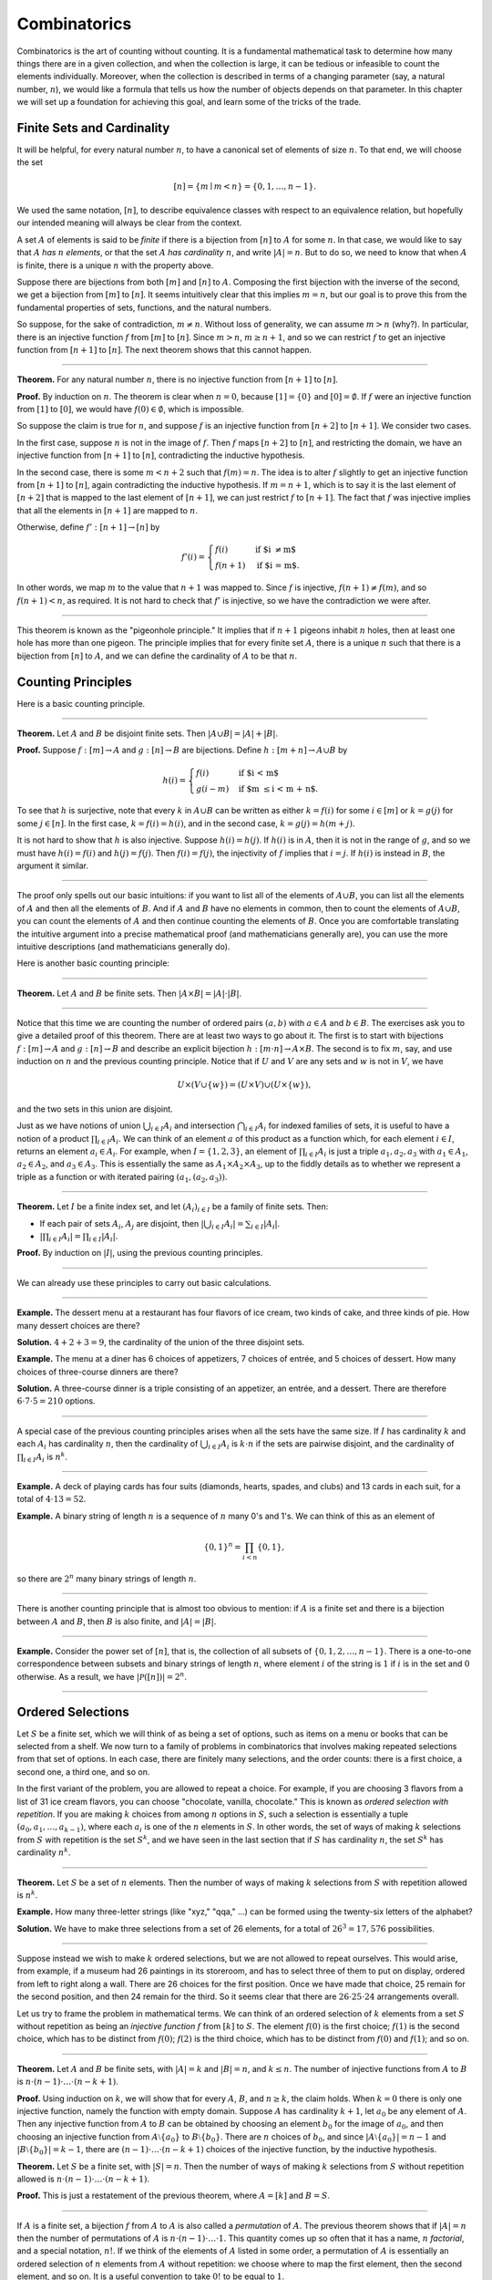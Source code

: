 .. _combinatorics:

Combinatorics
=============

Combinatorics is the art of counting without counting. It is a fundamental mathematical task to determine how many things there are in a given collection, and when the collection is large, it can be tedious or infeasible to count the elements individually. Moreover, when the collection is described in terms of a changing parameter (say, a natural number, :math:`n`), we would like a formula that tells us how the number of objects depends on that parameter. In this chapter we will set up a foundation for achieving this goal, and learn some of the tricks of the
trade.

Finite Sets and Cardinality
---------------------------

It will be helpful, for every natural number :math:`n`, to have a canonical set of elements of size :math:`n`. To that end, we will choose the set

.. math::

   [n] = \{ m \mid m < n \} = \{ 0, 1, \ldots, n-1 \}.

We used the same notation, :math:`[n]`, to describe equivalence classes with respect to an equivalence relation, but hopefully our intended meaning will always be clear from the context.

A set :math:`A` of elements is said to be *finite* if there is a bijection from :math:`[n]` to :math:`A` for some :math:`n`. In that case, we would like to say that :math:`A` *has* :math:`n` *elements*, or that the set :math:`A` *has cardinality* :math:`n`, and write :math:`|A| = n`. But to do so, we need to know that when :math:`A` is finite, there is a unique :math:`n` with the property above.

Suppose there are bijections from both :math:`[m]` and :math:`[n]` to :math:`A`. Composing the first bijection with the inverse of the second, we get a bijection from :math:`[m]` to :math:`[n]`. It seems intuitively clear that this implies :math:`m = n`, but our goal is to prove this from the fundamental properties of sets, functions, and the natural numbers.

So suppose, for the sake of contradiction, :math:`m \neq n`. Without loss of generality, we can assume :math:`m > n` (why?). In particular, there is an injective function :math:`f` from :math:`[m]` to :math:`[n]`. Since :math:`m > n`, :math:`m \geq n+1`, and so we can restrict :math:`f` to get an injective function from :math:`[n+1]` to :math:`[n]`. The next theorem shows that this cannot happen.

----

**Theorem.** For any natural number :math:`n`, there is no injective function from :math:`[n+1]` to :math:`[n]`.

**Proof.** By induction on :math:`n`. The theorem is clear when :math:`n = 0`, because :math:`[1] = \{ 0 \}` and :math:`[0] = \emptyset`. If :math:`f` were an injective function from :math:`[1]` to :math:`[0]`, we would have :math:`f(0) \in \emptyset`, which is impossible.

So suppose the claim is true for :math:`n`, and suppose :math:`f` is an injective function from :math:`[n+2]` to :math:`[n+1]`. We consider two cases.

In the first case, suppose :math:`n` is not in the image of :math:`f`. Then :math:`f` maps :math:`[n+2]` to :math:`[n]`, and restricting the domain, we have an injective function from :math:`[n+1]` to :math:`[n]`, contradicting the inductive hypothesis.

In the second case, there is some :math:`m < n + 2` such that :math:`f(m) = n`. The idea is to alter :math:`f` slightly to get an injective function from :math:`[n+1]` to :math:`[n]`, again contradicting the inductive hypothesis. If :math:`m = n + 1`, which is to say it is the last element of :math:`[n+2]` that is mapped to the last element of :math:`[n+1]`, we can just restrict :math:`f` to :math:`[n+1]`. The fact that :math:`f` was injective implies that all the elements in :math:`[n+1]` are mapped to :math:`n`.

Otherwise, define :math:`f' : [n+1] \to [n]` by

.. math::

   f'(i) =
     \begin{cases}
       f(i) & \mbox{if $i \neq m$} \\
       f(n+1) & \mbox{if $i = m$.}
     \end{cases}

In other words, we map :math:`m` to the value that :math:`n+1` was mapped to. Since :math:`f` is injective, :math:`f(n+1) \neq f(m)`, and so :math:`f(n+1) < n`, as required. It is not hard to check that :math:`f'` is injective, so we have the contradiction we were after.

----

This theorem is known as the "pigeonhole principle." It implies that if :math:`n + 1` pigeons inhabit :math:`n` holes, then at least one hole has more than one pigeon. The principle implies that for every finite set :math:`A`, there is a unique :math:`n` such that there is a bijection from :math:`[n]` to :math:`A`, and we can define the cardinality of :math:`A` to be that :math:`n`.

.. _counting_principles:

Counting Principles
-------------------

Here is a basic counting principle.

----

**Theorem.** Let :math:`A` and :math:`B` be disjoint finite sets. Then :math:`| A \cup B | = | A | + | B |`.

**Proof.** Suppose :math:`f : [m] \to A` and :math:`g : [n] \to B` are bijections. Define :math:`h : [m + n] \to A \cup B` by

.. math::

   h(i) =
     \begin{cases}
       f(i) & \mbox{if $i < m$} \\
       g(i - m) & \mbox{if $m \leq i < m + n$.}
     \end{cases}

To see that :math:`h` is surjective, note that every :math:`k` in :math:`A \cup B` can be written as either :math:`k = f(i)` for some :math:`i \in [m]` or :math:`k = g(j)` for some :math:`j \in [n]`. In the first case, :math:`k = f(i) = h(i)`, and in the second case, :math:`k = g(j) = h(m + j)`.

It is not hard to show that :math:`h` is also injective. Suppose :math:`h(i) = h(j)`. If :math:`h(i)` is in :math:`A`, then it is not in the range of :math:`g`, and so we must have :math:`h(i) = f(i)` and :math:`h(j) = f(j)`. Then :math:`f(i) = f(j)`, the injectivity of :math:`f` implies that :math:`i = j`. If :math:`h(i)` is instead in :math:`B`, the argument it similar.

----

The proof only spells out our basic intuitions: if you want to list all of the elements of :math:`A \cup B`, you can list all the elements of :math:`A` and then all the elements of :math:`B`. And if :math:`A` and :math:`B` have no elements in common, then to count the elements of :math:`A \cup B`, you can count the elements of :math:`A` and then continue counting the elements of :math:`B`. Once you are comfortable translating the intuitive argument into a precise mathematical proof (and mathematicians generally are), you can use the more intuitive descriptions (and mathematicians generally do).

Here is another basic counting principle:

----

**Theorem.** Let :math:`A` and :math:`B` be finite sets. Then :math:`| A \times B | = | A | \cdot | B |`.

----

Notice that this time we are counting the number of ordered pairs :math:`(a, b)` with :math:`a \in A` and :math:`b \in B`. The exercises ask you to give a detailed proof of this theorem. There are at least two ways to go about it. The first is to start with bijections :math:`f : [m] \to A` and :math:`g : [n] \to B` and describe an explicit bijection :math:`h : [m \cdot n] \to A \times B`. The second is to fix :math:`m`, say, and use induction on :math:`n` and the previous counting principle. Notice that if :math:`U` and :math:`V` are any sets and :math:`w` is not in :math:`V`, we have

.. math::

   U \times (V \cup \{ w \}) = (U \times V) \cup (U \times \{w\}),

and the two sets in this union are disjoint.

Just as we have notions of union :math:`\bigcup_{i\in I} A_i` and intersection :math:`\bigcap_{i \in I} A_i` for indexed families of sets, it is useful to have a notion of a product :math:`\prod_{i \in I} A_i`. We can think of an element :math:`a` of this product as a function which, for each element :math:`i \in I`, returns an element :math:`a_i \in A_i`. For example, when :math:`I = \{1, 2, 3\}`, an element of :math:`\prod_{i \in I} A_i` is just a triple :math:`a_1, a_2, a_3` with :math:`a_1 \in A_1`, :math:`a_2 \in A_2`, and :math:`a_3 \in A_3`. This is essentially the same as :math:`A_1 \times A_2 \times A_3`, up to the fiddly details as to whether we represent a triple as a function or with iterated pairing :math:`(a_1, (a_2, a_3))`.

----

**Theorem.** Let :math:`I` be a finite index set, and let :math:`(A_i)_{i \in I}` be a family of finite sets. Then:

-  If each pair of sets :math:`A_i`, :math:`A_j` are disjoint, then :math:`|\bigcup_{i \in I} A_i| = \sum_{i \in I} | A_i |`.
-  :math:`| \prod_{i \in I} A_i | = \prod_{i \in I} | A_i |`.

**Proof.** By induction on :math:`|I|`, using the previous counting principles.

----

We can already use these principles to carry out basic calculations.

----

**Example.** The dessert menu at a restaurant has four flavors of ice cream, two kinds of cake, and three kinds of pie. How many dessert choices are there?

**Solution.** :math:`4 + 2 + 3 = 9`, the cardinality of the union of the three disjoint sets.

**Example.** The menu at a diner has 6 choices of appetizers, 7 choices of entrée, and 5 choices of dessert. How many choices of three-course dinners are there?

**Solution.** A three-course dinner is a triple consisting of an appetizer, an entrée, and a dessert. There are therefore :math:`6 \cdot 7 \cdot 5 = 210` options.

----

A special case of the previous counting principles arises when all the sets have the same size. If :math:`I` has cardinality :math:`k` and each :math:`A_i` has cardinality :math:`n`, then the cardinality of :math:`\bigcup_{i \in I} A_i` is :math:`k \cdot n` if the sets are pairwise disjoint, and the cardinality of :math:`\prod_{i \in I} A_i` is :math:`n^k`.

----

**Example.** A deck of playing cards has four suits (diamonds, hearts, spades, and clubs) and 13 cards in each suit, for a total of :math:`4 \cdot 13 = 52`.

**Example.** A binary string of length :math:`n` is a sequence of :math:`n` many 0's and 1's. We can think of this as an element of

.. math::

   \{0, 1\}^n = \prod_{i < n} \{0, 1\},

so there are :math:`2^n` many binary strings of length :math:`n`.

----

There is another counting principle that is almost too obvious to mention: if :math:`A` is a finite set and there is a bijection between :math:`A` and :math:`B`, then :math:`B` is also finite, and :math:`|A| = |B|`.

----

**Example.** Consider the power set of :math:`[n]`, that is, the collection of all subsets of :math:`\{0, 1, 2, \ldots, n-1\}`. There is a one-to-one correspondence between subsets and binary strings of length :math:`n`, where element :math:`i` of the string is :math:`1` if :math:`i` is in the set and :math:`0` otherwise. As a result, we have :math:`| \mathcal P ([n]) | = 2^n`.

----

Ordered Selections
------------------

Let :math:`S` be a finite set, which we will think of as being a set of options, such as items on a menu or books that can be selected from a shelf. We now turn to a family of problems in combinatorics that involves making repeated selections from that set of options. In each case, there are finitely many selections, and the order counts: there is a first choice, a second one, a third one, and so on.

In the first variant of the problem, you are allowed to repeat a choice. For example, if you are choosing 3 flavors from a list of 31 ice cream flavors, you can choose "chocolate, vanilla, chocolate." This is known as *ordered selection with repetition*. If you are making :math:`k` choices from among :math:`n` options in :math:`S`, such a selection is essentially a tuple :math:`(a_0, a_1, \ldots, a_{k-1})`, where each :math:`a_i` is one of the :math:`n` elements in :math:`S`. In other words, the set of ways of making :math:`k` selections from :math:`S` with repetition is the set :math:`S^k`, and we have seen in the last section that if :math:`S` has cardinality :math:`n`, the set :math:`S^k` has cardinality :math:`n^k`.

----

**Theorem.** Let :math:`S` be a set of :math:`n` elements. Then the number of ways of making :math:`k` selections from :math:`S` with repetition allowed is :math:`n^k`.

**Example.** How many three-letter strings (like "xyz," "qqa," ...) can be formed using the twenty-six letters of the alphabet?

**Solution.** We have to make three selections from a set of 26 elements, for a total of :math:`26^3 = 17,576` possibilities.

----

Suppose instead we wish to make :math:`k` ordered selections, but we are not allowed to repeat ourselves. This would arise, from example, if a museum had 26 paintings in its storeroom, and has to select three of them to put on display, ordered from left to right along a wall. There are 26 choices for the first position. Once we have made that choice, 25 remain for the second position, and then 24 remain for the third. So it seems clear that there are :math:`26 \cdot 25 \cdot 24` arrangements overall.

Let us try to frame the problem in mathematical terms. We can think of an ordered selection of :math:`k` elements from a set :math:`S` without repetition as being an *injective function* :math:`f` from :math:`[k]` to :math:`S`. The element :math:`f(0)` is the first choice; :math:`f(1)` is the second choice, which has to be distinct from :math:`f(0)`; :math:`f(2)` is the third choice, which has to be distinct from :math:`f(0)` and :math:`f(1)`; and so on.

----

**Theorem.** Let :math:`A` and :math:`B` be finite sets, with :math:`|A| = k` and :math:`|B| = n`, and :math:`k \le n`. The number of injective functions from :math:`A` to :math:`B` is :math:`n \cdot (n - 1) \cdot \ldots \cdot (n - k + 1)`.

**Proof.** Using induction on :math:`k`, we will show that for every :math:`A`, :math:`B`, and :math:`n \geq k`, the claim holds. When :math:`k = 0` there is only one injective function, namely the function with empty domain. Suppose :math:`A` has cardinality :math:`k + 1`, let :math:`a_0` be any element of :math:`A`. Then any injective function from :math:`A` to :math:`B` can be obtained by choosing an element :math:`b_0` for the image of :math:`a_0`, and then choosing an injective function from :math:`A \setminus \{ a_0 \}` to :math:`B \setminus \{ b_0 \}`. There are :math:`n` choices of :math:`b_0`, and since :math:`| A \setminus \{ a_0 \} | = n - 1` and :math:`|B \setminus \{ b_0 \} | = k - 1`, there are :math:`(n - 1) \cdot \ldots \cdot (n - k + 1)` choices of the injective function, by the inductive hypothesis.

**Theorem.** Let :math:`S` be a finite set, with :math:`|S| = n`. Then the number of ways of making :math:`k` selections from :math:`S` without repetition allowed is :math:`n \cdot (n - 1) \cdot \ldots \cdot (n - k + 1)`.

**Proof.** This is just a restatement of the previous theorem, where :math:`A = [k]` and :math:`B = S`.

----

If :math:`A` is a finite set, a bijection :math:`f` from :math:`A` to :math:`A` is also called a *permutation* of :math:`A`. The previous theorem shows that if :math:`|A| = n` then the number of permutations of :math:`A` is :math:`n \cdot (n - 1) \cdot \ldots \cdot 1`. This quantity comes up so often that it has a name, :math:`n` *factorial*, and a special notation, :math:`n!`. If we think of the elements of :math:`A` listed in some order, a permutation of :math:`A` is essentially an ordered selection of :math:`n` elements from :math:`A` without repetition: we choose where to map the first element, then the second element, and so on. It is a useful convention to take :math:`0!` to be equal to :math:`1`.

The more general case where we are choosing only :math:`k` elements from a set :math:`A` is called a :math:`k`-permutation of :math:`A`. The theorem above says that the number of :math:`k`-permutations of an :math:`n`-element set is equal to :math:`n! / (n - k)!`, because if you expand the numerator and denominator into products and cancel, you get exactly the :math:`n \cdot (n - 1) \cdot \ldots \cdot (n - k + 1)`. This number is often denoted :math:`P(n, k)` or :math:`P^n_k`, or some similar variant. So we have :math:`P(n, k) = n! / (n - k)!`. Notice that the expression on the right side of the equality provides an efficient way of writing the value of :math:`P(n, k)`, but an inefficient way of calculating it.

.. _combinations_and_binomial_coefficients:

Combinations and Binomial Coefficients
--------------------------------------

In the last section, we calculated the number of ways in which a museum could arrange three paintings along a wall, chosen from among 26 paintings in its storeroom. By the final observation in the previous section, we can write this number as :math:`26! / 23!`.

Suppose now we want to calculate the number of ways that a museum can choose three paintings from its storeroom to put on display, where we do not care about the order. In other words, if :math:`a`, :math:`b`, and :math:`c` are paintings, we do not want to distinguish between choosing :math:`a` then :math:`b` then :math:`c` and choosing :math:`c` then :math:`b` then :math:`a`. When we were arranging paintings along all wall, it made sense to consider these two different arrangements, but if we only care about the *set* of elements we end up with at the end, the order that we choose them does not matter.

The problem is that each set of three paintings will be counted multiple times. In fact, each one will be counted six times: there are :math:`3! = 6` permutations of the set :math:`\{a, b, c\}`, for example. So to count the number of outcomes we simply need to divide by 6. In other words, the number we want is :math:`\frac{26!}{3! \cdot 23!}`.

There is nothing special about the numbers :math:`26` and :math:`3`. The same formula holds for what we will call *unordered selections of* :math:`k` *elements from a set of* :math:`n` *elements*, or :math:`k`-*combinations from an* :math:`n`-*element set*. Our goal is once again to describe the situation in precise mathematical terms, at which point we will be able to state the formula as a theorem.

In fact, describing the situation in more mathematical terms is quite easy to do. If :math:`S` is a set of :math:`n` elements, an unordered selection of :math:`k` elements from :math:`S` is just a subset of :math:`S` that has cardinality :math:`k`.

----

**Theorem.** Let :math:`S` be any set with cardinality :math:`n`, and let :math:`k \leq n`. Then the number of subsets of :math:`S` of cardinality :math:`k` is :math:`\frac{n!}{k!(n-k)!}`.

**Proof.** Let :math:`U` be the set of unordered selections of :math:`k` elements from :math:`S`, let :math:`V` be the set of permutations of :math:`[k]`, and let :math:`W` be the set of *ordered* selections of :math:`k` elements from :math:`S`. There is a bijection between :math:`U \times V` and :math:`W`, as follows. Suppose we assign to every :math:`k`-element subset :math:`\{ a_0, \ldots, a_{k-1} \}` of :math:`S` some way of listing the elements, as shown. Then given any such set and any permutation :math:`f` of :math:`[k]`, we get an ordered the ordered selection :math:`(a_{f(0)}, a_{f(1)}, \ldots, a_{f(k-1)})`. Any ordered selection arises from such a subset and a suitable permutation, so the mapping is surjective. And a different set or a different permutation results in a different ordered selection, so the mapping is injective.

By the counting principles, we have

.. math::

   P(n, k) = |W| = |U \times V| = |U| \cdot |V| = |U| \cdot k!,

so we have :math:`|U| = P(n,k) / k! = \frac{n!}{k!(n-k)!}`.

**Example.** Someone is going on vacation and wants to choose three outfits from ten in their closet to pack in their suitcase. How many choices do they have?

**Solution.** :math:`\frac{10!}{3! 7!} = \frac{10 \cdot 9 \cdot 8}{3 \cdot 2 \cdot 1} = 120`.

----

The number of unordered selections of :math:`k` elements from a set of size :math:`n`, or, equivalently, the number of :math:`k`-combinations from an :math:`n`-element set, is typically denoted by :math:`\binom{n}{k}`, :math:`C(n, k)`, :math:`C^n_k`, or something similar. We will use the first notation, because it is most common. Notice that :math:`\binom{n}0 = 1` for every :math:`n`; this makes sense, because there is exactly one subset of any :math:`n`-element set of cardinality :math:`0`.

Here is one important property of this function.

----

**Theorem.** For every :math:`n` and :math:`k \leq n`, we have :math:`\binom{n}{k} = \binom{n}{n - k}`.

**Proof.** This is an easy calculation:

.. math::

   \frac{n!}{(n - k)! (n - (n - k))!} = \frac{n!}{(n - k)! k!}.

But it is also easy to see from the combinatorial interpretation: choosing :math:`k` outfits from :math:`n` to take on vacation is the same task as choosing :math:`n - k` outfits to leave home.

----

Here is another important property.

----

**Theorem.** For every :math:`n` and :math:`k`, if :math:`k + 1 \leq n`,
then

.. math::

   \binom{n+1}{k+1} = \binom{n}{k+1} + \binom{n}{k}.

**Proof.** One way to understand this theorem is in terms of the combinatorial interpretation. Suppose you want to choose :math:`k+1` outfits out of :math:`n + 1`. Set aside one outfit, say, the blue one. Then you have two choices: you can either choose :math:`k+1` outfits from the remaining ones, with :math:`\binom{n}{k+1}` possibilities; or you can take the blue one, and choose :math:`k` outfits from the remaining ones.

The theorem can also be proved by direct calculation. We can express the left-hand side of the equation as follows:

.. math::

   \binom{n+1}{k+1} & = \frac{(n + 1)!}{(k+1)!((n+1)-(k+1))!} \\ & = \frac{(n + 1)!}{(k+1)!(n - k)!}.

Similarly, we can simplify the right-hand side:

.. math::

   \binom{n}{k+1} + \binom{n}{k} & = \frac{n!}{(k+1)!(n-(k+1))!} + \frac{n!}{k!(n-k)!} \\
   & = \frac{n!(n-k)}{(k+1)!(n-k-1)!(n-k)} + \frac{(k+1)n!}{(k+1)k!(n-k)!} \\
   & = \frac{n!(n-k)}{(k+1)!(n-k)!} + \frac{(k+1)n!}{(k+1)!(n-k)!} \\
   & = \frac{n!(n-k + k + 1)}{(k+1)!(n-k)!} \\
   & = \frac{n!(n + 1)}{(k+1)!(n-k)!} \\
   & = \frac{(n + 1)!}{(k+1)!(n-k)!}.

Thus the left-hand side and the right-hand side are equal.

----

For every :math:`n`, we know :math:`\binom{n}{0} = \binom{n}{n} = 1`. The previous theorem then gives a recipe to compute all the binomial coefficients: once we have determine :math:`\binom{n}{k}` for some :math:`n` and every :math:`k \leq n`, we can determine the values of :math:`\binom{n+1}{k}` for every :math:`k \leq n + 1` using the recipe above. The results can be displayed graphically in what is known as *Pascal's triangle*:

.. commented out csv-table::
   :align: center

   ,,,,1
   ,,,1,,1
   ,,1,,2,,1
   ,1,,3,,3,,1
   1,,4,,6,,4,,1

.. raw:: html

   <img src="_static/combinatorics.1.png"/>

.. raw:: latex

   \begin{center}
   \begin{tabular}{rccccccccc}
       &    &    &    &  1 \\\noalign{\smallskip\smallskip}
       &    &    &  1 &    &  1 \\\noalign{\smallskip\smallskip}
       &    &  1 &    &  2 &    &  1 \\\noalign{\smallskip\smallskip}
       &  1 &    &  3 &    &  3 &    &  1 \\\noalign{\smallskip\smallskip}
     1 &    &  4 &    &  6 &    &  4 &    &  1 \\\noalign{\smallskip\smallskip}
   \end{tabular}
   \end{center}

Specifically, if we start counting at :math:`0`, the :math:`k`\ th element of the :math:`n`\ th row is equal to :math:`\binom{n}{k}`.

There is also a connection between :math:`\binom{n}{k}` and the polynomials :math:`(a + b)^n`, namely, that the :math:`k`\ th coefficient of :math:`(a + b)^n` is exactly :math:`\binom{n}{k}`. For example, we have

.. math::

   (a + b)^4 = a^4 + 4 a^3 b + 6 a^2 b^2 + 4 a b^3 + b^4.

For that reason, the values :math:`\binom{n}{k}` are often called *binomial coefficients*, and the statement that

.. math::

   (a + b)^n = \sum_{k \le n} \binom{n}{k} a^{n-k} b^k

is known as the *binomial theorem*.

There are a couple of ways of seeing why this theorem holds. One is to expand the polynomial,

.. math::

   (a + b)^n = (a + b) (a + b) \cdots (a + b)

and notice that the coefficient of the term :math:`a^{n-k} b^k` is equal to the number of ways of taking the summand :math:`b` in exactly :math:`k` positions, and :math:`a` in the remaining :math:`n - k` positions. Another way to prove the result is to use induction on :math:`n`, and use the identity :math:`\binom{n+1}{k+1} = \binom{n}{k+1} + \binom{n}{k}`. The details are left as an exercise.

Finally, we have considered ordered selections with and without repetitions, and unordered selections without repetitions. What about unordered selections with repetitions? In other words, given a set :math:`S` with :math:`n` elements, we would like to know how many ways there are of making :math:`k` choices, where we can choose elements of :math:`S` repeatedly, but we only care about the number of times each element was chosen, and not the order. We have the following:

----

The number of unordered selections of :math:`k` elements from an :math:`n`-element set, with repetition, is :math:`\binom{n + k - 1}{k}`.

----

A proof of this is outlined in the exercises.

The Inclusion-Exclusion Principle
---------------------------------

Let :math:`A` and :math:`B` be any two subsets of some domain, :math:`U`. Then :math:`A = A \setminus B \cup (A \cap B)`, and the two sets in the union are disjoint, so we have :math:`|A| = |A \setminus B| + |A \cap B|`. This means :math:`|A \setminus B| = |A| - |A \cap B|`. Intuitively, this makes sense: we can count the elements of :math:`A \setminus B` by counting the elements in :math:`A`, and then subtracting the number of elements that are in both :math:`A` and :math:`B`.

Similarly, we have :math:`A \cup B = A \cup (B \setminus A)`, and the two sets on the right-hand side of this equation are disjoint, so we
have

.. math::

     |A \cup B| = |A| + |B \setminus A| = |A| + |B| - |A \cap B|.

If we draw a Venn diagram, this makes sense: to count the elements in :math:`A \cup B`, we can add the number of elements in :math:`A` to the number of elements in :math:`B`, but then we have to subtract the number of elements of both.

What happen when there are three sets? To compute :math:`|A \cup B \cup C|`, we can start by adding the number of elements in each, and then subtracting the number of elements of :math:`| A \cap B |`, :math:`|A \cap C|`, and :math:`|B \cap C|`, each of which have been double-counted. But thinking about the Venn diagram should help us realize that then we have over-corrected: each element of :math:`A \cap B \cap C` was counted three times in the original sum, and the subtracted three times. So we need to add them back in:

.. math::

     | A \cup B \cup C | = | A | + | B | + | C | - | A \cap B | - | A \cap C | - | B \cap C | + | A \cap B \cap C |.

This generalizes to any number of sets. To state the general result, suppose the sets are numbered :math:`A_0, \ldots, A_{n-1}`. For each nonempty subset :math:`I` of :math:`\{0, \ldots, n-1 \}`, consider :math:`\bigcap_{i \in I} A_i`. If :math:`|I|` is odd (that is, equal to 1, 3, 5, …) we want to add the cardinality of the intersection; if it is even we want to subtract it. This recipe is expressed compactly by the following formula:

.. math::

   \left| \bigcup_{i < n} A_i \right| = \sum_{\emptyset \ne I \subseteq [n]} (-1)^{|I|+1} \left| \bigcap_{i \in I} A_i \right| .

You are invited to try proving this as an exercise, if you are ambitious. The following example illustrates its use:

----

**Example.** Among a group of college Freshmen, 30 are taking Logic, 25 are taking History, and 20 are taking French. Moreover, 11 are taking Logic and History, 10 are taking Logic and French, 7 are taking History and French, and 3 are taking all three. How many students are taking at least one of the three classes?

**Solution.** Letting :math:`L`, :math:`H`, and :math:`F` denote the sets of students taking Logic, History, and French, respectively, we have

.. math::

   | L \cup H \cup F | = 30 + 25 + 20 - 11 - 10 - 7 + 3 = 50.

----

Exercises
---------

#. Suppose that, at a party, every two people either know each other or don't. In other words, ":math:`x` knows :math:`y`" is symmetric. Also, let us ignore the complex question of whether we always know ourselves by restricting attention to the relation between distinct people; in other words, for this problem, take ":math:`x` knows :math:`y`" to be irreflexive as well.

   Use the pigeonhole principle (and an additional insight) to show that there must be two people who know exactly the same number of people.

#. Show that in any set of :math:`n + 1` integers, two of them are equivalent modulo :math:`n`.

#. Spell out in detail a proof of the second counting principle in :numref:`counting_principles`.

#. An ice cream parlor has 31 flavors of ice cream.

   a. Determine how many three-flavor ice-cream cones are possible, if we care about the order and repetitions are allowed. (So choosing chocolate-chocolate-vanilla scoops, from bottom to top, is different from choosing chocolate-vanilla-chocolate.)

   b. Determine how many three flavor ice-cream cones are possible, if we care about the order, but repetitions are not allowed.

   c. Determine how many three flavor ice-cream cones are possible, if we don't care about the order, but repetitions are not allowed.

#. A club of 10 people has to elect a president, vice president, and secretary. How many possibilities are there:

   a. if no person can hold more than one office?

   b. if anyone can hold any number of those offices?

   c. if anyone can hold up to two offices?

   d. if the president cannot hold another office, but the vice president and secretary may or may not be the same person?

#. How many 7 digit phone numbers are there, if any 7 digits can be used? How many are there if the first digit cannot be 0?

#. In a class of 20 kindergarten students, two are twins. How many ways are there of lining up the students, so that the twins are standing together?

#. A woman has 8 murder mysteries sitting on her shelf, and wants to take three of them on a vacation. How many ways can she do this?

#. In poker, a "full house" is a hand with three of one rank and two of another (for example, three kings and two fives). Determine the number of full houses in poker.

#. We saw in :numref:`combinations_and_binomial_coefficients` that

   .. math::

      \binom{n+1}{k+1} = \binom{n}{k+1} + \binom{n}{k}.

   Replacing :math:`k + 1` by :math:`k`, whenever :math:`1 \leq k \leq n`, we have

   .. math::

      \binom{n+1}{k} = \binom{n}{k} + \binom{n}{k-1}.

   Use this to show, by induction on :math:`n`, that for every :math:`k \leq n`, that if :math:`S` is any set of :math:`n` elements, :math:`\binom{n}{k}` is the number of subsets of :math:`S` with :math:`k` elements.

#. How many distinct arrangements are there of the letters in the word MISSISSIPPI?

   (Hint: this is tricky. First, suppose all the S's, I's, and P's were painted different colors. Then determine how many distinct arrangements of the letters there would be. In the absence of distinguishing colors, determine how many times each configuration appeared in the first count, and divide by that number.)

#. Prove the inclusion-exclusion principle.

#. Use the inclusion-exclusion principle to determine the number of integers less than 100 that are divisible by 2, 3, or 5.

#. Show that the number of *unordered* selections of :math:`k` elements from an :math:`n`-element set is :math:`\binom{n + k - 1}{k}`.

   Hint: consider :math:`[n]`. We need to choose some number :math:`i_0` of 0's, some number :math:`i_1` of 1's, and so on, so that :math:`i_0 + i_1 + \ldots + i_{n-1} = k`. Suppose we assign to each such tuple a the following binary sequence: we write down :math:`i_0` 0's, then a 1, then :math:`i_1` 0's, then a 1, then :math:`i_2` 0's, and so on. The result is a binary sequence of length :math:`n + k - 1` with exactly :math:`k` 1's, and such binary sequence arises from a unique tuple in this way.
